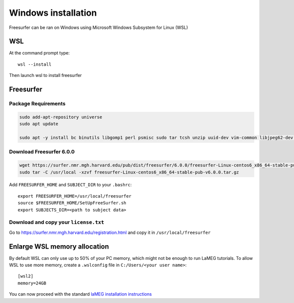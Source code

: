 Windows installation
====================

Freesurfer can be ran on Windows using Microsoft Windows Subsystem for Linux (WSL)

WSL
---

At the command prompt type::

    wsl --install

Then launch wsl to install freesurfer

Freesurfer
----------

Package Requirements
^^^^^^^^^^^^^^^^^^^^

.. code-block:: bash

    sudo add-apt-repository universe
    sudo apt update
    
    sudo apt -y install bc binutils libgomp1 perl psmisc sudo tar tcsh unzip uuid-dev vim-common libjpeg62-dev libxt6 libxt6-dev

Download Freesurfer 6.0.0
^^^^^^^^^^^^^^^^^^^^^^^^^

.. code-block:: bash

    wget https://surfer.nmr.mgh.harvard.edu/pub/dist/freesurfer/6.0.0/freesurfer-Linux-centos6_x86_64-stable-pub-v6.0.0.tar.gz
    sudo tar -C /usr/local -xzvf freesurfer-Linux-centos6_x86_64-stable-pub-v6.0.0.tar.gz

Add ``FREESURFER_HOME`` and ``SUBJECT_DIR`` to your ``.bashrc``::

    export FREESURFER_HOME=/usr/local/freesurfer
    source $FREESURFER_HOME/SetUpFreeSurfer.sh
    export SUBJECTS_DIR=<path to subject data>

Download and copy your ``license.txt``
^^^^^^^^^^^^^^^^^^^^^^^^^^^^^^^^^^^^^^

Go to https://surfer.nmr.mgh.harvard.edu/registration.html and copy it in ``/usr/local/freesurfer``

Enlarge WSL memory allocation
-----------------------------

By default WSL can only use up to 50% of your PC memory, which might not be enough to run LaMEG tutorials.
To allow WSL to use more memory, create a ``.wslconfig`` file in ``C:/Users/<your user name>``::

    [wsl2]
    memory=24GB

You can now proceed with the standard `laMEG installation instructions <https://github.com/danclab/laMEG/blob/main/README.rst#installation>`_